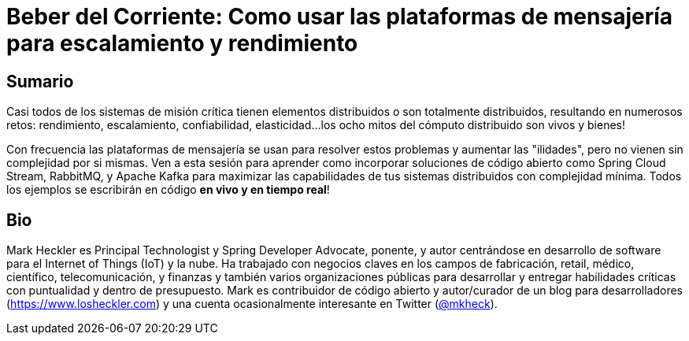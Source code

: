 = Beber del Corriente: Como usar las plataformas de mensajería para escalamiento y rendimiento

== Sumario

Casi todos de los sistemas de misión crítica tienen elementos distribuidos o son totalmente distribuidos, resultando en numerosos retos: rendimiento, escalamiento, confiabilidad, elasticidad...los ocho mitos del cómputo distribuido son vivos y bienes!

Con frecuencia las plataformas de mensajería se usan para resolver estos problemas y aumentar las "ilidades", pero no vienen sin complejidad por si mismas. Ven a esta sesión para aprender como incorporar soluciones de código abierto como Spring Cloud Stream, RabbitMQ, y Apache Kafka para maximizar las capabilidades de tus sistemas distribuidos con complejidad mínima. Todos los ejemplos se escribirán en código *en vivo y en tiempo real*!

== Bio

Mark Heckler es Principal Technologist y Spring Developer Advocate, ponente, y autor centrándose en desarrollo de software para el Internet of Things (IoT) y la nube. Ha trabajado con negocios claves en los campos de fabricación, retail, médico, científico, telecomunicación, y finanzas y también varios organizaciones públicas para desarrollar y entregar habilidades críticas con puntualidad y dentro de presupuesto. Mark es contribuidor de código abierto y autor/curador de un blog para desarrolladores (https://www.losheckler.com) y una cuenta ocasionalmente interesante en Twitter (https://twitter.com/MkHeck[@mkheck]).
